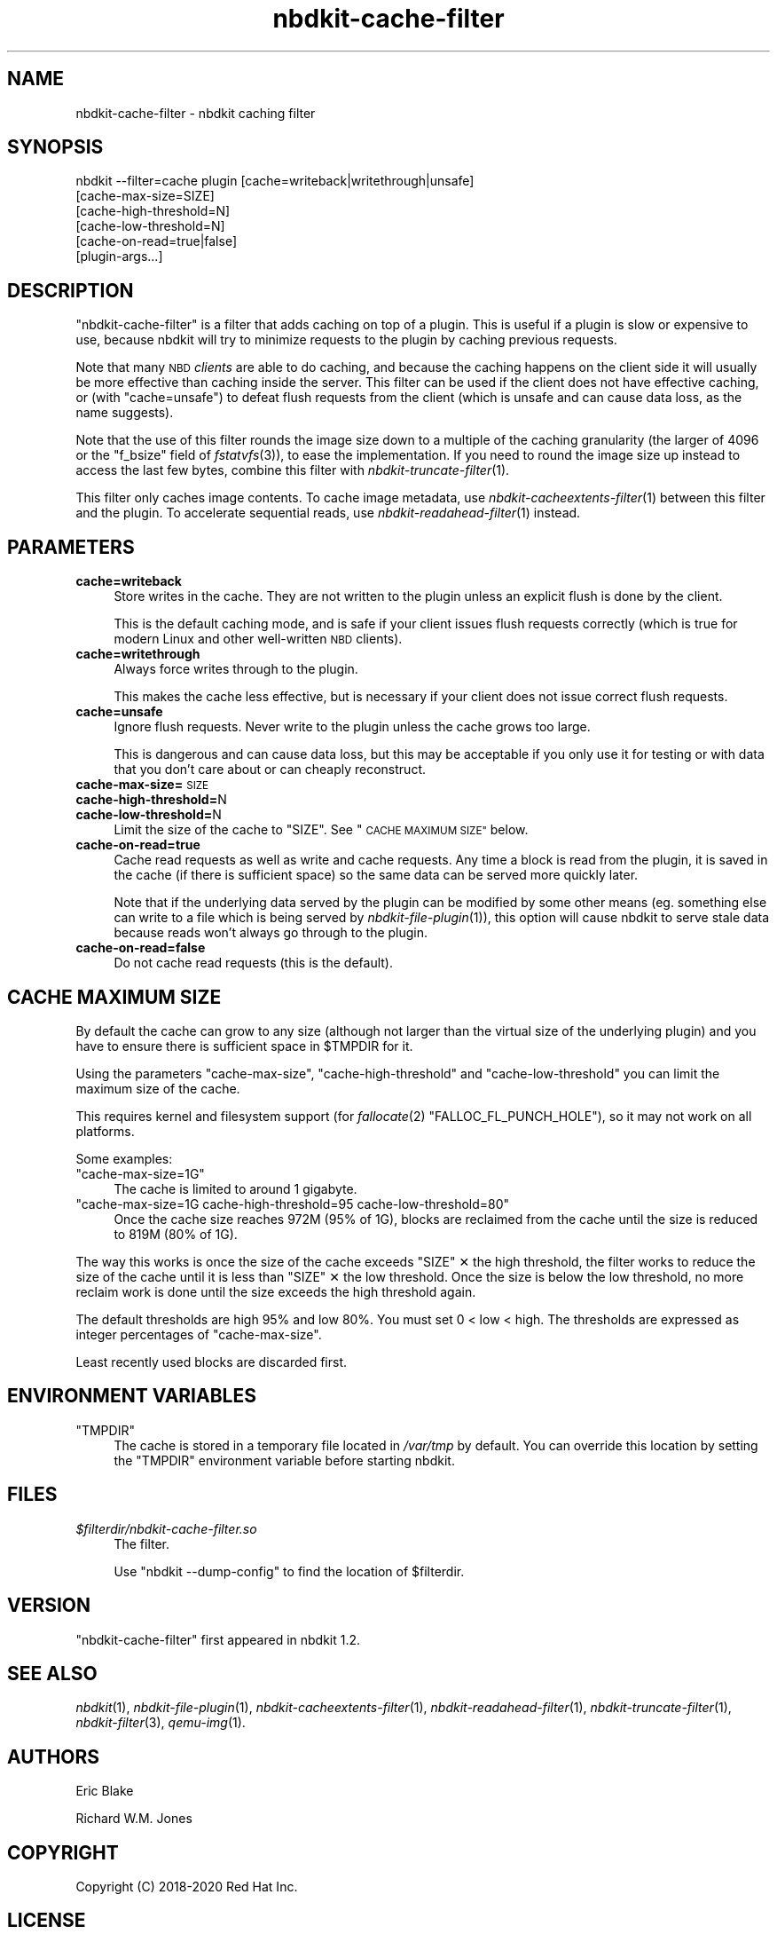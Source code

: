 .\" Automatically generated by Podwrapper::Man 1.21.8 (Pod::Simple 3.35)
.\"
.\" Standard preamble:
.\" ========================================================================
.de Sp \" Vertical space (when we can't use .PP)
.if t .sp .5v
.if n .sp
..
.de Vb \" Begin verbatim text
.ft CW
.nf
.ne \\$1
..
.de Ve \" End verbatim text
.ft R
.fi
..
.\" Set up some character translations and predefined strings.  \*(-- will
.\" give an unbreakable dash, \*(PI will give pi, \*(L" will give a left
.\" double quote, and \*(R" will give a right double quote.  \*(C+ will
.\" give a nicer C++.  Capital omega is used to do unbreakable dashes and
.\" therefore won't be available.  \*(C` and \*(C' expand to `' in nroff,
.\" nothing in troff, for use with C<>.
.tr \(*W-
.ds C+ C\v'-.1v'\h'-1p'\s-2+\h'-1p'+\s0\v'.1v'\h'-1p'
.ie n \{\
.    ds -- \(*W-
.    ds PI pi
.    if (\n(.H=4u)&(1m=24u) .ds -- \(*W\h'-12u'\(*W\h'-12u'-\" diablo 10 pitch
.    if (\n(.H=4u)&(1m=20u) .ds -- \(*W\h'-12u'\(*W\h'-8u'-\"  diablo 12 pitch
.    ds L" ""
.    ds R" ""
.    ds C` ""
.    ds C' ""
'br\}
.el\{\
.    ds -- \|\(em\|
.    ds PI \(*p
.    ds L" ``
.    ds R" ''
.    ds C`
.    ds C'
'br\}
.\"
.\" Escape single quotes in literal strings from groff's Unicode transform.
.ie \n(.g .ds Aq \(aq
.el       .ds Aq '
.\"
.\" If the F register is >0, we'll generate index entries on stderr for
.\" titles (.TH), headers (.SH), subsections (.SS), items (.Ip), and index
.\" entries marked with X<> in POD.  Of course, you'll have to process the
.\" output yourself in some meaningful fashion.
.\"
.\" Avoid warning from groff about undefined register 'F'.
.de IX
..
.if !\nF .nr F 0
.if \nF>0 \{\
.    de IX
.    tm Index:\\$1\t\\n%\t"\\$2"
..
.    if !\nF==2 \{\
.        nr % 0
.        nr F 2
.    \}
.\}
.\" ========================================================================
.\"
.IX Title "nbdkit-cache-filter 1"
.TH nbdkit-cache-filter 1 "2020-06-10" "nbdkit-1.21.8" "NBDKIT"
.\" For nroff, turn off justification.  Always turn off hyphenation; it makes
.\" way too many mistakes in technical documents.
.if n .ad l
.nh
.SH "NAME"
nbdkit\-cache\-filter \- nbdkit caching filter
.SH "SYNOPSIS"
.IX Header "SYNOPSIS"
.Vb 6
\& nbdkit \-\-filter=cache plugin [cache=writeback|writethrough|unsafe]
\&                              [cache\-max\-size=SIZE]
\&                              [cache\-high\-threshold=N]
\&                              [cache\-low\-threshold=N]
\&                              [cache\-on\-read=true|false]
\&                              [plugin\-args...]
.Ve
.SH "DESCRIPTION"
.IX Header "DESCRIPTION"
\&\f(CW\*(C`nbdkit\-cache\-filter\*(C'\fR is a filter that adds caching on top of a
plugin.  This is useful if a plugin is slow or expensive to use,
because nbdkit will try to minimize requests to the plugin by caching
previous requests.
.PP
Note that many \s-1NBD\s0 \fIclients\fR are able to do caching, and because the
caching happens on the client side it will usually be more effective
than caching inside the server.  This filter can be used if the client
does not have effective caching, or (with \f(CW\*(C`cache=unsafe\*(C'\fR) to defeat
flush requests from the client (which is unsafe and can cause data
loss, as the name suggests).
.PP
Note that the use of this filter rounds the image size down to a
multiple of the caching granularity (the larger of 4096 or the
\&\f(CW\*(C`f_bsize\*(C'\fR field of \fIfstatvfs\fR\|(3)), to ease the implementation. If
you need to round the image size up instead to access the last few
bytes, combine this filter with \fInbdkit\-truncate\-filter\fR\|(1).
.PP
This filter only caches image contents.  To cache image metadata, use
\&\fInbdkit\-cacheextents\-filter\fR\|(1) between this filter and the plugin.
To accelerate sequential reads, use \fInbdkit\-readahead\-filter\fR\|(1)
instead.
.SH "PARAMETERS"
.IX Header "PARAMETERS"
.IP "\fBcache=writeback\fR" 4
.IX Item "cache=writeback"
Store writes in the cache.  They are not written to the plugin unless
an explicit flush is done by the client.
.Sp
This is the default caching mode, and is safe if your client issues
flush requests correctly (which is true for modern Linux and other
well-written \s-1NBD\s0 clients).
.IP "\fBcache=writethrough\fR" 4
.IX Item "cache=writethrough"
Always force writes through to the plugin.
.Sp
This makes the cache less effective, but is necessary if your client
does not issue correct flush requests.
.IP "\fBcache=unsafe\fR" 4
.IX Item "cache=unsafe"
Ignore flush requests.  Never write to the plugin unless the cache
grows too large.
.Sp
This is dangerous and can cause data loss, but this may be acceptable
if you only use it for testing or with data that you don't care about
or can cheaply reconstruct.
.IP "\fBcache\-max\-size=\fR\s-1SIZE\s0" 4
.IX Item "cache-max-size=SIZE"
.PD 0
.IP "\fBcache\-high\-threshold=\fRN" 4
.IX Item "cache-high-threshold=N"
.IP "\fBcache\-low\-threshold=\fRN" 4
.IX Item "cache-low-threshold=N"
.PD
Limit the size of the cache to \f(CW\*(C`SIZE\*(C'\fR.  See \*(L"\s-1CACHE MAXIMUM SIZE\*(R"\s0 below.
.IP "\fBcache\-on\-read=true\fR" 4
.IX Item "cache-on-read=true"
Cache read requests as well as write and cache requests.  Any time a
block is read from the plugin, it is saved in the cache (if there is
sufficient space) so the same data can be served more quickly later.
.Sp
Note that if the underlying data served by the plugin can be modified
by some other means (eg. something else can write to a file which is
being served by \fInbdkit\-file\-plugin\fR\|(1)), this option will cause
nbdkit to serve stale data because reads won't always go through to
the plugin.
.IP "\fBcache\-on\-read=false\fR" 4
.IX Item "cache-on-read=false"
Do not cache read requests (this is the default).
.SH "CACHE MAXIMUM SIZE"
.IX Header "CACHE MAXIMUM SIZE"
By default the cache can grow to any size (although not larger than
the virtual size of the underlying plugin) and you have to ensure
there is sufficient space in \f(CW$TMPDIR\fR for it.
.PP
Using the parameters \f(CW\*(C`cache\-max\-size\*(C'\fR, \f(CW\*(C`cache\-high\-threshold\*(C'\fR and
\&\f(CW\*(C`cache\-low\-threshold\*(C'\fR you can limit the maximum size of the cache.
.PP
This requires kernel and filesystem support (for \fIfallocate\fR\|(2)
\&\f(CW\*(C`FALLOC_FL_PUNCH_HOLE\*(C'\fR), so it may not work on all platforms.
.PP
Some examples:
.ie n .IP """cache\-max\-size=1G""" 4
.el .IP "\f(CWcache\-max\-size=1G\fR" 4
.IX Item "cache-max-size=1G"
The cache is limited to around 1 gigabyte.
.ie n .IP """cache\-max\-size=1G cache\-high\-threshold=95 cache\-low\-threshold=80""" 4
.el .IP "\f(CWcache\-max\-size=1G cache\-high\-threshold=95 cache\-low\-threshold=80\fR" 4
.IX Item "cache-max-size=1G cache-high-threshold=95 cache-low-threshold=80"
Once the cache size reaches 972M (95% of 1G), blocks are reclaimed
from the cache until the size is reduced to 819M (80% of 1G).
.PP
The way this works is once the size of the cache exceeds
\&\f(CW\*(C`SIZE\*(C'\fR ✕ the high threshold, the filter works to reduce the size
of the cache until it is less than \f(CW\*(C`SIZE\*(C'\fR ✕ the low threshold.
Once the size is below the low threshold, no more reclaim work is done
until the size exceeds the high threshold again.
.PP
The default thresholds are high 95% and low 80%.  You must set
0 < low < high.  The thresholds are expressed as integer
percentages of \f(CW\*(C`cache\-max\-size\*(C'\fR.
.PP
Least recently used blocks are discarded first.
.SH "ENVIRONMENT VARIABLES"
.IX Header "ENVIRONMENT VARIABLES"
.ie n .IP """TMPDIR""" 4
.el .IP "\f(CWTMPDIR\fR" 4
.IX Item "TMPDIR"
The cache is stored in a temporary file located in \fI/var/tmp\fR by
default.  You can override this location by setting the \f(CW\*(C`TMPDIR\*(C'\fR
environment variable before starting nbdkit.
.SH "FILES"
.IX Header "FILES"
.IP "\fI\f(CI$filterdir\fI/nbdkit\-cache\-filter.so\fR" 4
.IX Item "$filterdir/nbdkit-cache-filter.so"
The filter.
.Sp
Use \f(CW\*(C`nbdkit \-\-dump\-config\*(C'\fR to find the location of \f(CW$filterdir\fR.
.SH "VERSION"
.IX Header "VERSION"
\&\f(CW\*(C`nbdkit\-cache\-filter\*(C'\fR first appeared in nbdkit 1.2.
.SH "SEE ALSO"
.IX Header "SEE ALSO"
\&\fInbdkit\fR\|(1),
\&\fInbdkit\-file\-plugin\fR\|(1),
\&\fInbdkit\-cacheextents\-filter\fR\|(1),
\&\fInbdkit\-readahead\-filter\fR\|(1),
\&\fInbdkit\-truncate\-filter\fR\|(1),
\&\fInbdkit\-filter\fR\|(3),
\&\fIqemu\-img\fR\|(1).
.SH "AUTHORS"
.IX Header "AUTHORS"
Eric Blake
.PP
Richard W.M. Jones
.SH "COPYRIGHT"
.IX Header "COPYRIGHT"
Copyright (C) 2018\-2020 Red Hat Inc.
.SH "LICENSE"
.IX Header "LICENSE"
Redistribution and use in source and binary forms, with or without
modification, are permitted provided that the following conditions are
met:
.IP "\(bu" 4
Redistributions of source code must retain the above copyright
notice, this list of conditions and the following disclaimer.
.IP "\(bu" 4
Redistributions in binary form must reproduce the above copyright
notice, this list of conditions and the following disclaimer in the
documentation and/or other materials provided with the distribution.
.IP "\(bu" 4
Neither the name of Red Hat nor the names of its contributors may be
used to endorse or promote products derived from this software without
specific prior written permission.
.PP
\&\s-1THIS SOFTWARE IS PROVIDED BY RED HAT AND CONTRIBUTORS\s0 ''\s-1AS IS\s0'' \s-1AND
ANY EXPRESS OR IMPLIED WARRANTIES, INCLUDING, BUT NOT LIMITED TO,
THE IMPLIED WARRANTIES OF MERCHANTABILITY AND FITNESS FOR A
PARTICULAR PURPOSE ARE DISCLAIMED. IN NO EVENT SHALL RED HAT OR
CONTRIBUTORS BE LIABLE FOR ANY DIRECT, INDIRECT, INCIDENTAL,
SPECIAL, EXEMPLARY, OR CONSEQUENTIAL DAMAGES\s0 (\s-1INCLUDING, BUT NOT
LIMITED TO, PROCUREMENT OF SUBSTITUTE GOODS OR SERVICES\s0; \s-1LOSS OF
USE, DATA, OR PROFITS\s0; \s-1OR BUSINESS INTERRUPTION\s0) \s-1HOWEVER CAUSED AND
ON ANY THEORY OF LIABILITY, WHETHER IN CONTRACT, STRICT LIABILITY,
OR TORT\s0 (\s-1INCLUDING NEGLIGENCE OR OTHERWISE\s0) \s-1ARISING IN ANY WAY OUT
OF THE USE OF THIS SOFTWARE, EVEN IF ADVISED OF THE POSSIBILITY OF
SUCH DAMAGE.\s0
